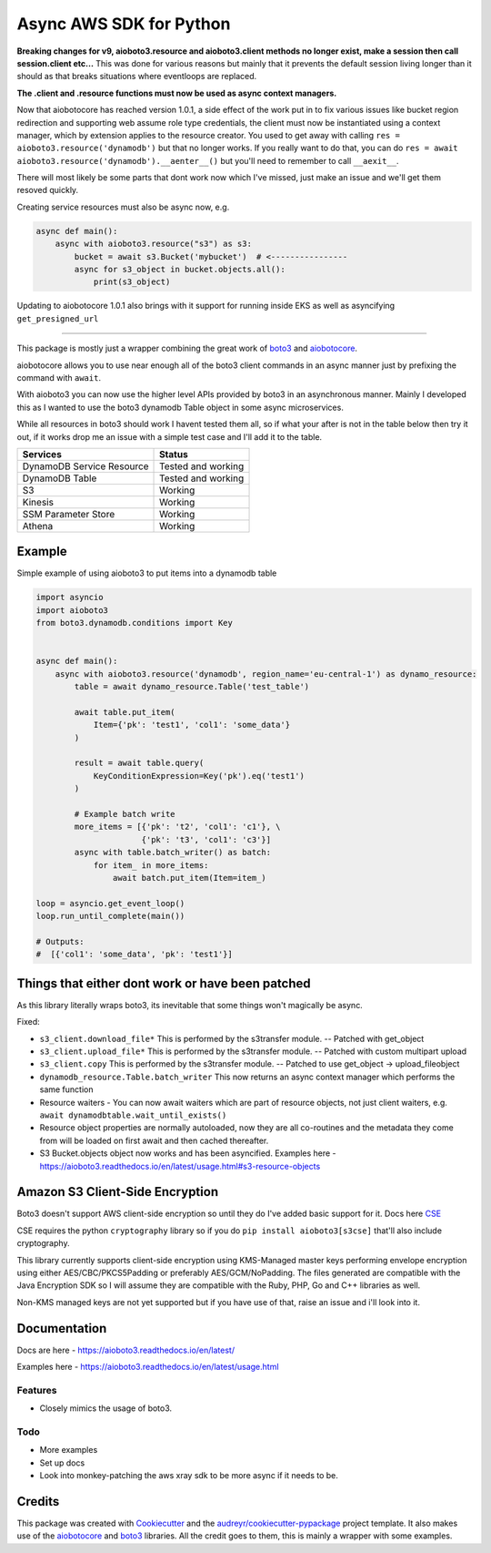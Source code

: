 ========================
Async AWS SDK for Python
========================


.. image:: https://img.shields.io/pypi/v/aioboto3.svg
        :target: https://pypi.python.org/pypi/aioboto3

.. image:: https://travis-ci.com/terrycain/aioboto3.svg?branch=master
        :target: https://travis-ci.com/terrycain/aioboto3

.. image:: https://readthedocs.org/projects/aioboto3/badge/?version=latest
        :target: https://aioboto3.readthedocs.io
        :alt: Documentation Status

.. image:: https://pyup.io/repos/github/terrycain/aioboto3/shield.svg
     :target: https://pyup.io/repos/github/terrycain/aioboto3/
     :alt: Updates

**Breaking changes for v9, aioboto3.resource and aioboto3.client methods no longer exist, make a session then call session.client etc...**
This was done for various reasons but mainly that it prevents the default session living longer than it should as that breaks situations where eventloops are replaced.

**The .client and .resource functions must now be used as async context managers.**

Now that aiobotocore has reached version 1.0.1, a side effect of the work put in to fix various issues like bucket region redirection and
supporting web assume role type credentials, the client must now be instantiated using a context manager, which by extension applies to
the resource creator. You used to get away with calling ``res = aioboto3.resource('dynamodb')`` but that no longer works. If you really want
to do that, you can do ``res = await aioboto3.resource('dynamodb').__aenter__()`` but you'll need to remember to call ``__aexit__``.

There will most likely be some parts that dont work now which I've missed, just make an issue and we'll get them resoved quickly.

Creating service resources must also be async now, e.g.

.. code-block:: python

    async def main():
        async with aioboto3.resource("s3") as s3:
            bucket = await s3.Bucket('mybucket')  # <----------------
            async for s3_object in bucket.objects.all():
                print(s3_object)


Updating to aiobotocore 1.0.1 also brings with it support for running inside EKS as well as asyncifying ``get_presigned_url``

----

This package is mostly just a wrapper combining the great work of boto3_ and aiobotocore_.

aiobotocore allows you to use near enough all of the boto3 client commands in an async manner just by prefixing the command with ``await``.

With aioboto3 you can now use the higher level APIs provided by boto3 in an asynchronous manner. Mainly I developed this as I wanted to use the boto3 dynamodb Table object in some async
microservices.

While all resources in boto3 should work I havent tested them all, so if what your after is not in the table below then try it out, if it works drop me an issue with a simple test case
and I'll add it to the table.

+---------------------------+--------------------+
| Services                  | Status             |
+===========================+====================+
| DynamoDB Service Resource | Tested and working |
+---------------------------+--------------------+
| DynamoDB Table            | Tested and working |
+---------------------------+--------------------+
| S3                        | Working            |
+---------------------------+--------------------+
| Kinesis                   | Working            |
+---------------------------+--------------------+
| SSM Parameter Store       | Working            |
+---------------------------+--------------------+
| Athena                    | Working            |
+---------------------------+--------------------+


Example
-------

Simple example of using aioboto3 to put items into a dynamodb table

.. code-block:: python

    import asyncio
    import aioboto3
    from boto3.dynamodb.conditions import Key


    async def main():
        async with aioboto3.resource('dynamodb', region_name='eu-central-1') as dynamo_resource:
            table = await dynamo_resource.Table('test_table')

            await table.put_item(
                Item={'pk': 'test1', 'col1': 'some_data'}
            )

            result = await table.query(
                KeyConditionExpression=Key('pk').eq('test1')
            )

            # Example batch write
            more_items = [{'pk': 't2', 'col1': 'c1'}, \
                          {'pk': 't3', 'col1': 'c3'}]
            async with table.batch_writer() as batch:
                for item_ in more_items:
                    await batch.put_item(Item=item_)

    loop = asyncio.get_event_loop()
    loop.run_until_complete(main())

    # Outputs:
    #  [{'col1': 'some_data', 'pk': 'test1'}]


Things that either dont work or have been patched
-------------------------------------------------

As this library literally wraps boto3, its inevitable that some things won't magically be async.

Fixed:

- ``s3_client.download_file*``  This is performed by the s3transfer module. -- Patched with get_object
- ``s3_client.upload_file*``  This is performed by the s3transfer module. -- Patched with custom multipart upload
- ``s3_client.copy``  This is performed by the s3transfer module. -- Patched to use get_object -> upload_fileobject
- ``dynamodb_resource.Table.batch_writer``  This now returns an async context manager which performs the same function
- Resource waiters - You can now await waiters which are part of resource objects, not just client waiters, e.g. ``await dynamodbtable.wait_until_exists()``
- Resource object properties are normally autoloaded, now they are all co-routines and the metadata they come from will be loaded on first await and then cached thereafter.
- S3 Bucket.objects object now works and has been asyncified. Examples here - https://aioboto3.readthedocs.io/en/latest/usage.html#s3-resource-objects


Amazon S3 Client-Side Encryption
--------------------------------

Boto3 doesn't support AWS client-side encryption so until they do I've added basic support for it. Docs here CSE_

CSE requires the python ``cryptography`` library so if you do ``pip install aioboto3[s3cse]`` that'll also include cryptography.

This library currently supports client-side encryption using KMS-Managed master keys performing envelope encryption
using either AES/CBC/PKCS5Padding or preferably AES/GCM/NoPadding. The files generated are compatible with the Java Encryption SDK
so I will assume they are compatible with the Ruby, PHP, Go and C++ libraries as well.

Non-KMS managed keys are not yet supported but if you have use of that, raise an issue and i'll look into it.



Documentation
-------------

Docs are here - https://aioboto3.readthedocs.io/en/latest/

Examples here - https://aioboto3.readthedocs.io/en/latest/usage.html


Features
========

* Closely mimics the usage of boto3.

Todo
====

* More examples
* Set up docs
* Look into monkey-patching the aws xray sdk to be more async if it needs to be.


Credits
-------

This package was created with Cookiecutter_ and the `audreyr/cookiecutter-pypackage`_ project template.
It also makes use of the aiobotocore_ and boto3_ libraries. All the credit goes to them, this is mainly a wrapper with some examples.

.. _aiobotocore: https://github.com/aio-libs/aiobotocore
.. _boto3: https://github.com/boto/boto3
.. _Cookiecutter: https://github.com/audreyr/cookiecutter
.. _`audreyr/cookiecutter-pypackage`: https://github.com/audreyr/cookiecutter-pypackage
.. _CSE: https://aioboto3.readthedocs.io/en/latest/cse.html
